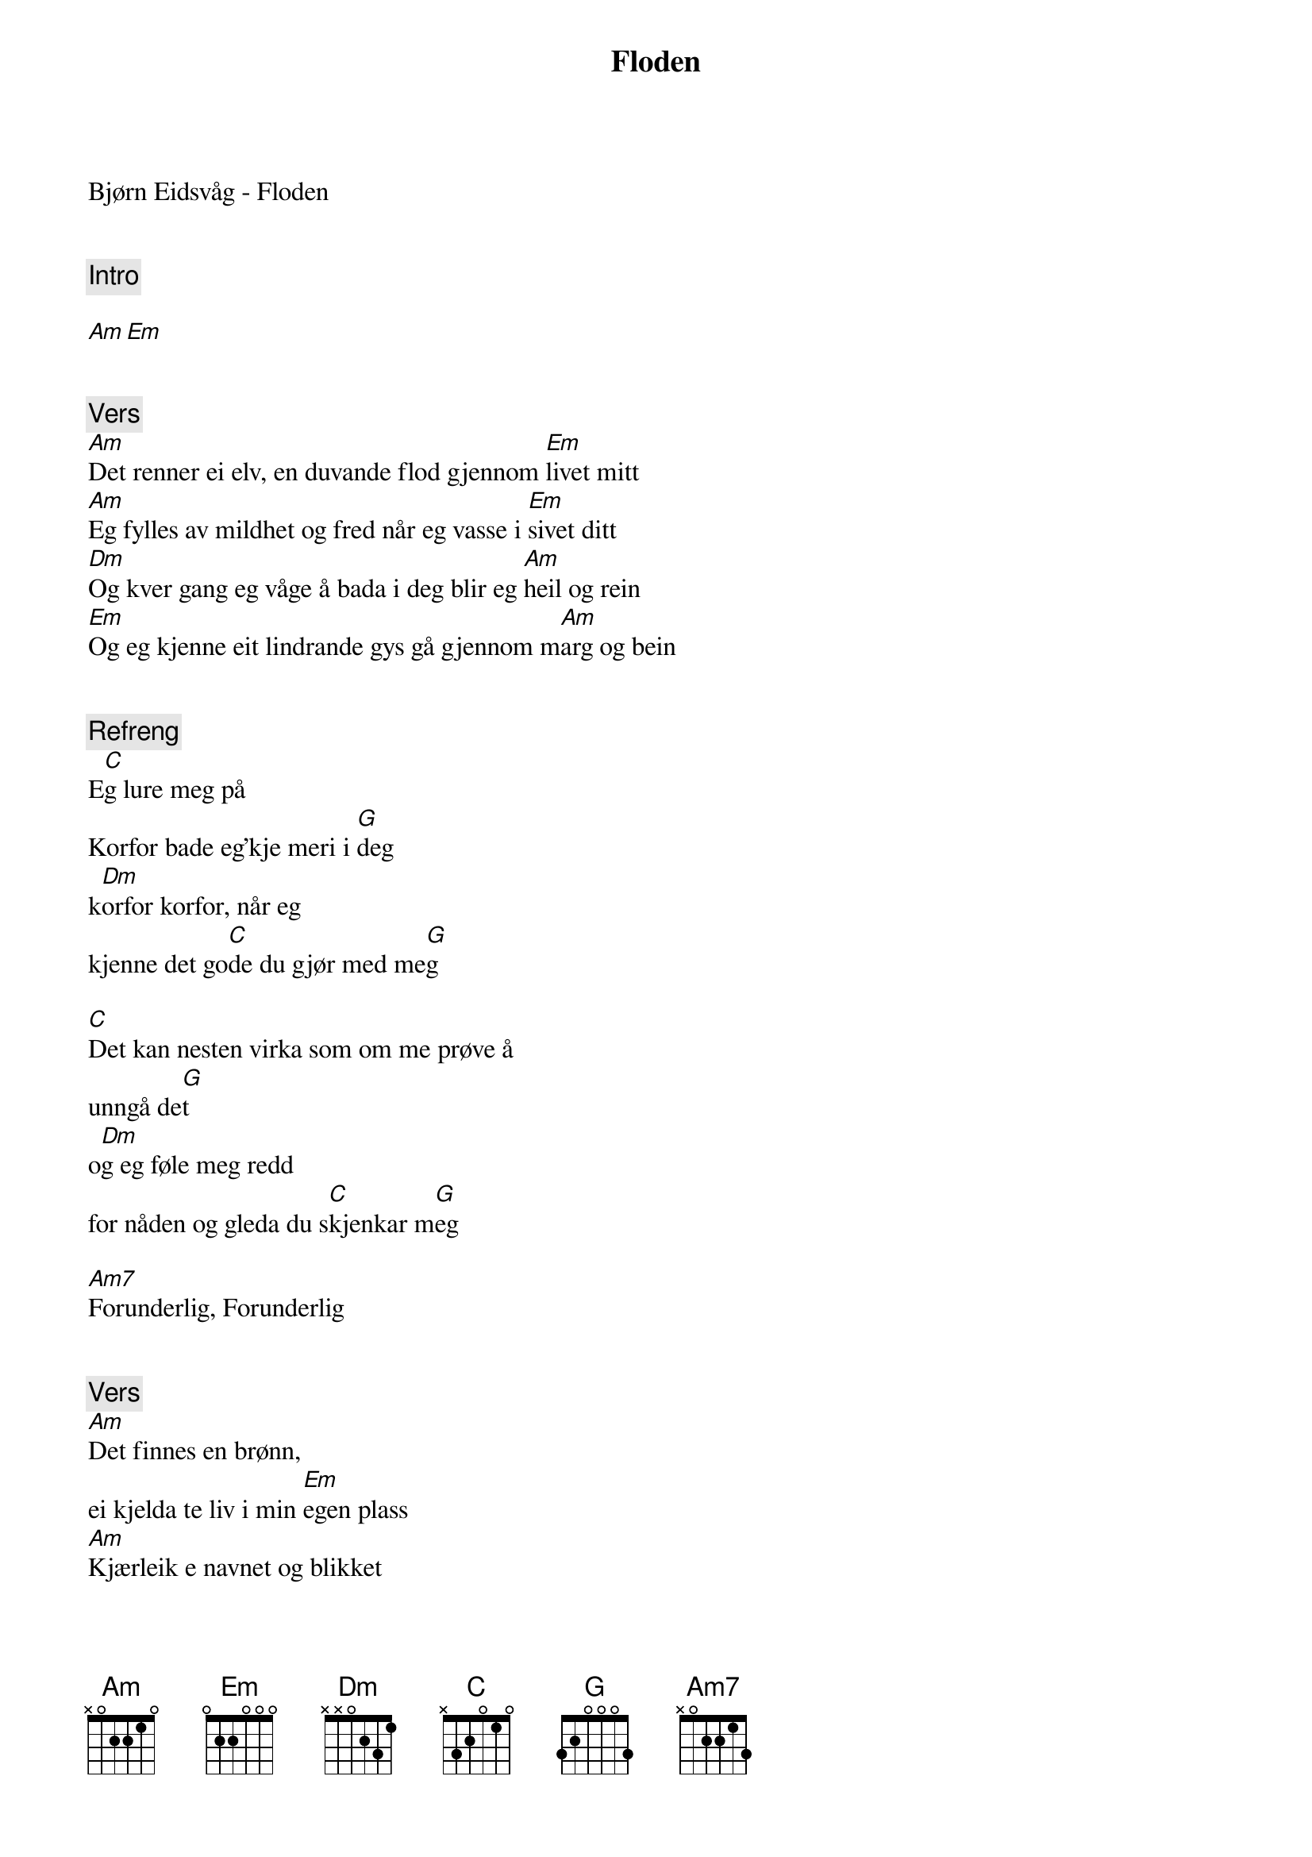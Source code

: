 {title: Floden}
{artist: Bjørn Eidsvåg}
Bjørn Eidsvåg - Floden


{comment: Intro}

[Am][Em]


{comment: Vers}
[Am]Det renner ei elv, en duvande flod gjennom [Em]livet mitt
[Am]Eg fylles av mildhet og fred når eg vasse i [Em]sivet ditt
[Dm]Og kver gang eg våge å bada i deg blir eg [Am]heil og rein
[Em]Og eg kjenne eit lindrande gys gå gjennom m[Am]arg og bein


{comment: Refreng}
E[C]g lure meg på
Korfor bade eg'kje meri i [G]deg
k[Dm]orfor korfor, når eg
kjenne det go[C]de du gjør med me[G]g

[C]Det kan nesten virka som om me prøve å
unngå de[G]t
o[Dm]g eg føle meg redd
for nåden og gleda du s[C]kjenkar m[G]eg

[Am7]Forunderlig, Forunderlig


{comment: Vers}
[Am]Det finnes en brønn,
ei kjelda te liv i min [Em]egen plass
[Am]Kjærleik e navnet og blikket
blir klart ved det [Em]minste glass
[Dm]Å kver gang eg våge å drikka av det
blir eg [Am]heil og rein
[Em]Og eg kjenne eit lindrade
Gys gå gjennom m[Am]arg og bein


{comment: Refreng}
E[C]g lure meg på
Korfor drikk eg'kje [G]mer av deg
k[Dm]orfor korfor, når eg
kjenne det [C]gode du gjør med [G]meg

[C]Det kan nesten virka som om me prøve å
unngå de[G]t
o[Dm]g eg føle meg redd
for nåden og gleda du s[C]kjenkar m[G]eg

[Am7]Forunderlig, Forunderlig


[Em]Eg vil trossa den motstand eg har mot
å ta imot det som e go[Dm]dt
[Em]Det ikkje lurt å gå rundt å sjå
etter det som eg alt har få[Dm]tt


{comment: Refreng}
E[C]g lure meg på
Korfor bade eg'kje meri i [G]deg
k[Dm]orfor korfor, når eg
kjenne det go[C]de du gjør med me[G]g

[C]Det kan nesten virka som om me prøve å
unngå de[G]t
o[Dm]g eg føle meg redd
for nåden og gleda du s[C]kjenkar m[G]eg

[Am7]Forunderlig, Forunderlig
